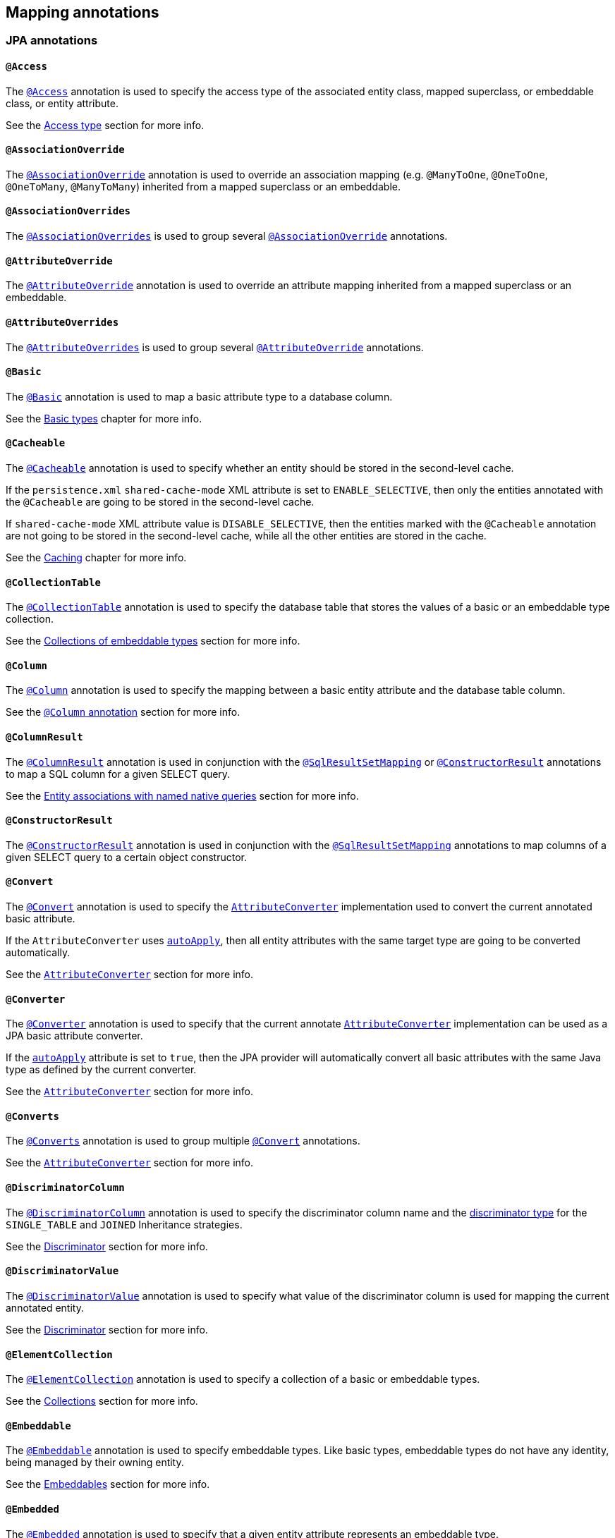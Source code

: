 [[annotations]]
== Mapping annotations

[[annotations-jpa]]
=== JPA annotations

[[annotations-jpa-access]]
==== `@Access`

The http://docs.oracle.com/javaee/7/api/javax/persistence/Access.html[`@Access`] annotation is used to specify the access type of the associated entity class, mapped superclass, or embeddable class, or entity attribute.

See the <<chapters/domain/access.adoc#access,Access type>> section for more info.

[[annotations-jpa-associationoverride]]
==== `@AssociationOverride`

The http://docs.oracle.com/javaee/7/api/javax/persistence/AssociationOverride.html[`@AssociationOverride`] annotation is used to override an association mapping (e.g. `@ManyToOne`, `@OneToOne`, `@OneToMany`, `@ManyToMany`) inherited from a mapped superclass or an embeddable.

[[annotations-jpa-associationoverrides]]
==== `@AssociationOverrides`

The http://docs.oracle.com/javaee/7/api/javax/persistence/AssociationOverrides.html[`@AssociationOverrides`] is used to group several <<annotations-jpa-associationoverride>> annotations.

[[annotations-jpa-attributeoverride]]
==== `@AttributeOverride`

The http://docs.oracle.com/javaee/7/api/javax/persistence/AttributeOverride.html[`@AttributeOverride`] annotation is used to override an attribute mapping inherited from a mapped superclass or an embeddable.

[[annotations-jpa-attributeoverrides]]
==== `@AttributeOverrides`

The http://docs.oracle.com/javaee/7/api/javax/persistence/AttributeOverrides.html[`@AttributeOverrides`] is used to group several <<annotations-jpa-attributeoverride>> annotations.

[[annotations-jpa-basic]]
==== `@Basic`

The http://docs.oracle.com/javaee/7/api/javax/persistence/Basic.html[`@Basic`] annotation is used to map a basic attribute type to a database column.

See the <<chapters/domain/basic_types.adoc#basic,Basic types>> chapter for more info.

[[annotations-jpa-cacheable]]
==== `@Cacheable`

The http://docs.oracle.com/javaee/7/api/javax/persistence/Cacheable.html[`@Cacheable`] annotation is used to specify whether an entity should be stored in the second-level cache.

If the `persistence.xml` `shared-cache-mode` XML attribute is set to `ENABLE_SELECTIVE`, then only the entities annotated with the `@Cacheable` are going to be stored in the second-level cache.

If `shared-cache-mode` XML attribute value is `DISABLE_SELECTIVE`, then the entities marked with the `@Cacheable` annotation are not going to be stored in the second-level cache, while all the other entities are stored in the cache.

See the <<chapters/caching/Caching.adoc#caching,Caching>> chapter for more info.

[[annotations-jpa-collectiontable]]
==== `@CollectionTable`

The http://docs.oracle.com/javaee/7/api/javax/persistence/CollectionTable.html[`@CollectionTable`] annotation is used to specify the database table that stores the values of a basic or an embeddable type collection.

See the <<chapters/domain/embeddables.adoc#embeddable-collections,Collections of embeddable types>> section for more info.

[[annotations-jpa-column]]
==== `@Column`

The http://docs.oracle.com/javaee/7/api/javax/persistence/Column.html[`@Column`] annotation is used to specify the mapping between a basic entity attribute and the database table column.

See the <<chapters/domain/basic_types.adoc#basic-column-annotation, `@Column` annotation>> section for more info.

[[annotations-jpa-columnresult]]
==== `@ColumnResult`

The http://docs.oracle.com/javaee/7/api/javax/persistence/ColumnResult.html[`@ColumnResult`] annotation is used in conjunction with the <<annotations-jpa-sqlresultsetmapping>> or <<annotations-jpa-constructorresult>> annotations to map a SQL column for a given SELECT query.

See the <<chapters/query/native/Native.adoc#sql-composite-key-entity-associations_named-query-example, Entity associations with named native queries>> section for more info.

[[annotations-jpa-constructorresult]]
==== `@ConstructorResult`

The http://docs.oracle.com/javaee/7/api/javax/persistence/ConstructorResult.html[`@ConstructorResult`] annotation is used in conjunction with the <<annotations-jpa-sqlresultsetmapping>> annotations to map columns of a given SELECT query to a certain object constructor.

[[annotations-jpa-convert]]
==== `@Convert`

The http://docs.oracle.com/javaee/7/api/javax/persistence/Convert.html[`@Convert`] annotation is used to specify the http://docs.oracle.com/javaee/7/api/javax/persistence/AttributeConverter.html[`AttributeConverter`] implementation used to convert the current annotated basic attribute.

If the `AttributeConverter` uses http://docs.oracle.com/javaee/7/api/javax/persistence/Converter.html#autoApply--[`autoApply`], then all entity attributes with the same target type are going to be converted automatically.

See the <<chapters/domain/basic_types.adoc#basic-enums-attribute-converter, `AttributeConverter`>> section for more info.

[[annotations-jpa-converter]]
==== `@Converter`

The http://docs.oracle.com/javaee/7/api/javax/persistence/Converter.html[`@Converter`] annotation is used to specify that the current annotate http://docs.oracle.com/javaee/7/api/javax/persistence/AttributeConverter.html[`AttributeConverter`] implementation can be used as a JPA basic attribute converter.

If the http://docs.oracle.com/javaee/7/api/javax/persistence/Converter.html#autoApply--[`autoApply`] attribute is set to `true`, then the JPA provider will automatically convert all basic attributes with the same Java type as defined by the current converter.

See the <<chapters/domain/basic_types.adoc#basic-enums-attribute-converter, `AttributeConverter`>> section for more info.

[[annotations-jpa-converts]]
==== `@Converts`

The http://docs.oracle.com/javaee/7/api/javax/persistence/Converts.html[`@Converts`] annotation is used to group multiple <<annotations-jpa-convert>> annotations.

See the <<chapters/domain/basic_types.adoc#basic-enums-attribute-converter, `AttributeConverter`>> section for more info.

[[annotations-jpa-discriminatorcolumn]]
==== `@DiscriminatorColumn`

The http://docs.oracle.com/javaee/7/api/javax/persistence/DiscriminatorColumn.html[`@DiscriminatorColumn`] annotation is used to specify the discriminator column name and the http://docs.oracle.com/javaee/7/api/javax/persistence/DiscriminatorColumn.html#discriminatorType--[discriminator type] for the `SINGLE_TABLE` and `JOINED` Inheritance strategies.

See the <<chapters/domain/inheritance.adoc#entity-inheritance-discriminator, Discriminator>> section for more info.

[[annotations-jpa-discriminatorvalue]]
==== `@DiscriminatorValue`

The http://docs.oracle.com/javaee/7/api/javax/persistence/DiscriminatorValue.html[`@DiscriminatorValue`] annotation is used to specify what value of the discriminator column is used for mapping the current annotated entity.

See the <<chapters/domain/inheritance.adoc#entity-inheritance-discriminator, Discriminator>> section for more info.

[[annotations-jpa-elementcollection]]
==== `@ElementCollection`

The http://docs.oracle.com/javaee/7/api/javax/persistence/ElementCollection.html[`@ElementCollection`] annotation is used to specify a collection of a basic or embeddable types.

See the <<chapters/domain/collections.adoc#collections, Collections>> section for more info.

[[annotations-jpa-embeddable]]
==== `@Embeddable`

The http://docs.oracle.com/javaee/7/api/javax/persistence/Embeddable.html[`@Embeddable`] annotation is used to specify embeddable types. Like basic types, embeddable types do not have any identity, being managed by their owning entity.

See the <<chapters/domain/embeddables.adoc#embeddables, Embeddables>> section for more info.

[[annotations-jpa-embedded]]
==== `@Embedded`

The http://docs.oracle.com/javaee/7/api/javax/persistence/Embedded.html[`@Embedded`] annotation is used to specify that a given entity attribute represents an embeddable type.

See the <<chapters/domain/embeddables.adoc#embeddables, Embeddables>> section for more info.

[[annotations-jpa-embeddedid]]
==== `@EmbeddedId`

The http://docs.oracle.com/javaee/7/api/javax/persistence/EmbeddedId.html[`@EmbeddedId`] annotation is used to specify the entity identifier is an embeddable type.

See the <<chapters/domain/identifiers.adoc#identifiers-composite-aggregated, Composite identifiers with `@EmbeddedId`>> section for more info.

[[annotations-jpa-entity]]
==== `@Entity`

The http://docs.oracle.com/javaee/7/api/javax/persistence/Entity.html[`@Entity`] annotation is used to specify that the currently annotate class represents an entity type.
Unlike basic and embeddable types, entity types have an identity and their state is managed by the underlying Persistence Context.

See the <<chapters/domain/entity.adoc#entity, Entity>> section for more info.

[[annotations-jpa-entitylisteners]]
==== `@EntityListeners`

The http://docs.oracle.com/javaee/7/api/javax/persistence/EntityListeners.html[`@EntityListeners`] annotation is used to specify an array of callback listener classes that are used by the current annotated entity.

See the <<chapters/events/Events.adoc#events-jpa-callbacks-example, JPA callbacks>> section for more info.

[[annotations-jpa-entityresult]]
==== `@EntityResult`

The http://docs.oracle.com/javaee/7/api/javax/persistence/EntityResult.html[`@EntityResult`] annotation is used with the <<annotations-jpa-sqlresultsetmapping>> annotation to map the selected columns to an entity.

See the <<chapters/query/native/Native.adoc#sql-composite-key-entity-associations_named-query-example, Entity associations with named native queries>> section for more info.

[[annotations-jpa-enumerated]]
==== `@Enumerated`

The http://docs.oracle.com/javaee/7/api/javax/persistence/Enumerated.html[`@Enumerated`] annotation is used to specify that an entity attribute represents an enumerated type.

See the <<chapters/domain/basic_types.adoc#basic-enums-Enumerated, `@Enumerated` basic type>> section for more info.

[[annotations-jpa-excludedefaultlisteners]]
==== `@ExcludeDefaultListeners`

The http://docs.oracle.com/javaee/7/api/javax/persistence/ExcludeDefaultListeners.html[`@ExcludeDefaultListeners`] annotation is used to specify that the current annotated entity skips the invocation of any default listener.

[[annotations-jpa-excludesuperclasslisteners]]
==== `@ExcludeSuperclassListeners`

The http://docs.oracle.com/javaee/7/api/javax/persistence/ExcludeSuperclassListeners.html[`@ExcludeSuperclassListeners`]  annotation is used to specify that the current annotated entity skips the invocation of listeners declared by its superclass.

[[annotations-jpa-fieldresult]]
==== `@FieldResult`

The http://docs.oracle.com/javaee/7/api/javax/persistence/FieldResult.html[`@FieldResult`] annotation is used with the <<annotations-jpa-entityresult>> annotation to map the selected columns to the fields of some specific entity.

See the <<chapters/query/native/Native.adoc#sql-composite-key-entity-associations_named-query-example, Entity associations with named native queries>> section for more info.

[[annotations-jpa-foreignkey]]
==== `@ForeignKey`

The http://docs.oracle.com/javaee/7/api/javax/persistence/ForeignKey.html[`@ForeignKey`] annotation is used to specify the associated foreign key of a <<annotations-jpa-joincolumn>> mapping.
The `@ForeignKey` annotation is only used if the automated schema generation tool is enabled, in which case, it allows you to customize the underlying foreign key definition.

See the <<chapters/domain/associations.adoc#associations-many-to-one-example,`@ManyToOne` with `@ForeignKey`>> section for more info.

[[annotations-jpa-generatedvalue]]
==== `@GeneratedValue`

The http://docs.oracle.com/javaee/7/api/javax/persistence/GeneratedValue.html[`@GeneratedValue`] annotation specifies that the entity identifier value is automatically generated using an identity column, a database sequence, or a table generator.
Hibernate supports the `@GeneratedValue` mapping even for `UUID` identifiers.

See the <<chapters/domain/identifiers.adoc#identifiers-simple-generated,Automatically-generated identifiers>> section for more info.

[[annotations-jpa-id]]
==== `@Id`

The http://docs.oracle.com/javaee/7/api/javax/persistence/Id.html[`@Id`] annotation specifies the entity identifier.
An entity must always have an identifier attribute which is used when loading the entity in a given Persistence Context.

See the <<chapters/domain/identifiers.adoc#identifiers,Identifiers>> section for more info.

[[annotations-jpa-idclass]]
==== `@IdClass`

The http://docs.oracle.com/javaee/7/api/javax/persistence/IdClass.html[`@IdClass`] annotation is used if the current entity defined a composite identifier.
A separate class encapsulates all the identifier attributes, which are mirrored by the current entity mapping.

See the <<chapters/domain/identifiers.adoc#identifiers-composite-nonaggregated,Composite identifiers with `@IdClass`>> section for more info.

[[annotations-jpa-index]]
==== `@Index`

The http://docs.oracle.com/javaee/7/api/javax/persistence/Index.html[`@Index`] annotation is used by the automated schema generation tool to create a database index.

[[annotations-jpa-inheritance]]
==== `@Inheritance`

The http://docs.oracle.com/javaee/7/api/javax/persistence/Inheritance.html[`@Inheritance`] annotation is used to specify the inheritance strategy of a given entity class hierarchy.

See the <<chapters/domain/inheritance.adoc#entity-inheritance,Inheritance>> section for more info.

[[annotations-jpa-joincolumn]]
==== `@JoinColumn`

The http://docs.oracle.com/javaee/7/api/javax/persistence/JoinColumn.html[`@JoinColumn`] annotation is used to specify the FOREIGN KEY column used when joining an entity association or an embeddable collection.

See the <<chapters/domain/associations.adoc#associations-many-to-one-example,`@ManyToOne` with `@JoinColumn`>> section for more info.

[[annotations-jpa-joincolumns]]
==== `@JoinColumns`

The http://docs.oracle.com/javaee/7/api/javax/persistence/JoinColumns.html[`@JoinColumns`] annotation is used to group multiple <<annotations-jpa-joincolumn>> annotations, which are used when mapping entity association or an embeddable collection using a composite identifier

[[annotations-jpa-jointable]]
==== `@JoinTable`

The http://docs.oracle.com/javaee/7/api/javax/persistence/JoinTable.html[`@JoinTable`] annotation is used to specify the link table between two other database tables.

See the <<chapters/domain/collections.adoc#collections-map-unidirectional-example, `@JoinTable` mapping>> section for more info.

[[annotations-jpa-lob]]
==== `@Lob`

The http://docs.oracle.com/javaee/7/api/javax/persistence/Lob.html[`@Lob`] annotation is used to specify that the current annotated entity attribute represents a large object type.

See the <<chapters/domain/basic_types.adoc#basic-blob-example, `BLOB` mapping>> section for more info.

[[annotations-jpa-manytomany]]
==== `@ManyToMany`

The http://docs.oracle.com/javaee/7/api/javax/persistence/ManyToMany.html[`@ManyToMany`] annotation is used to specify a many-to-many database relationship.

See the <<chapters/domain/associations.adoc#associations-many-to-many, `@ManyToMany` mapping>> section for more info.

[[annotations-jpa-manytoone]]
==== `@ManyToOne`

The http://docs.oracle.com/javaee/7/api/javax/persistence/ManyToOne.html[`@ManyToOne`] annotation is used to specify a many-to-one database relationship.

See the <<chapters/domain/associations.adoc#associations-many-to-one, `@ManyToOne` mapping>> section for more info.

[[annotations-jpa-mapkey]]
==== `@MapKey`

The http://docs.oracle.com/javaee/7/api/javax/persistence/MapKey.html[`@MapKey`] annotation is used to specify the key of a `java.util.Map` association for which the key type is either the primary key or an attribute of the entity which represents the value of the map.

See the <<chapters/domain/collections.adoc#collections-map-unidirectional-example, `@MapKey` mapping>> section for more info.

[[annotations-jpa-mapkeyclass]]
==== `@MapKeyClass`

The http://docs.oracle.com/javaee/7/api/javax/persistence/MapKeyClass.html[`@MapKeyClass`] annotation is used to specify the type of the map key of a `java.util.Map` associations.

[[annotations-jpa-mapkeycolumn]]
==== `@MapKeyColumn`

The http://docs.oracle.com/javaee/7/api/javax/persistence/MapKeyColumn.html[`@MapKeyColumn`] annotation is used to specify the database column which stores the key of a `java.util.Map` association for which the map key is a basic type.

[[annotations-jpa-mapkeyenumerated]]
==== `@MapKeyEnumerated`

The http://docs.oracle.com/javaee/7/api/javax/persistence/MapKeyEnumerated.html[`@MapKeyEnumerated`] annotation is used to specify that the key of `java.util.Map` association is a Java Enum.

See the <<chapters/domain/collections.adoc#collections-map-bidirectional-example, `@MapKeyEnumerated` mapping>> section for more info.

[[annotations-jpa-mapkeyjoincolumn]]
==== `@MapKeyJoinColumn`

The http://docs.oracle.com/javaee/7/api/javax/persistence/MapKeyJoinColumn.html[`@MapKeyJoinColumn`] annotation is used to specify that the key of `java.util.Map` association is an entity association.
The map key column is a FOREIGN KEY in a link table that also joins the `Map` owner's table with the table where the `Map` value resides.

See the <<chapters/domain/collections.adoc#collections-map-value-type-entity-key-example, `@MapKeyJoinColumn` mapping>> section for more info.

[[annotations-jpa-mapkeyjoincolumns]]
==== `@MapKeyJoinColumns`

The http://docs.oracle.com/javaee/7/api/javax/persistence/MapKeyJoinColumns.html[`@MapKeyJoinColumns`] annotation is used to group several <<annotations-jpa-mapkeyjoincolumn>> mappings when the `java.util.Map` association key uses a composite identifier.

[[annotations-jpa-mapkeytemporal]]
==== `@MapKeyTemporal`

The http://docs.oracle.com/javaee/7/api/javax/persistence/MapKeyTemporal.html[`@MapKeyTemporal`] annotation is used to specify that the key of `java.util.Map` association is a http://docs.oracle.com/javaee/7/api/javax/persistence/TemporalType.html[`@TemporalType`] (e.g. `DATE`, `TIME`, `TIMESTAMP`).

See the <<chapters/domain/collections.adoc#collections-map-unidirectional-example, `@MapKeyTemporal` mapping>> section for more info.

[[annotations-jpa-mappedsuperclass]]
==== `@MappedSuperclass`

The http://docs.oracle.com/javaee/7/api/javax/persistence/MappedSuperclass.html[`@MappedSuperclass`] annotation is used to specify that the current annotated type attributes are inherited by any subclass entity.

See the <<chapters/domain/inheritance.adoc#entity-inheritance-mapped-superclass, `@MappedSuperclass`>> section for more info.

[[annotations-jpa-mapsid]]
==== `@MapsId`

The http://docs.oracle.com/javaee/7/api/javax/persistence/MapsId.html[`@MapsId`] annotation is used to specify that the entity identifier is mapped by the current annotated `@ManyToOne` or `@OneToOne` association.

See the <<chapters/domain/identifiers.adoc#identifiers-derived-mapsid, `@MapsId` mapping>> section for more info.

[[annotations-jpa-namedattributenode]]
==== `@NamedAttributeNode`

The http://docs.oracle.com/javaee/7/api/javax/persistence/NamedAttributeNode.html[`@NamedAttributeNode`] annotation is used to specify each individual attribute node that needs to be fetched by an Entity Graph.

See the <<chapters/fetching/Fetching.adoc#fetching-strategies-dynamic-fetching-entity-graph-example, Fetch graph>> section for more info.

[[annotations-jpa-namedentitygraph]]
==== `@NamedEntityGraph`

The http://docs.oracle.com/javaee/7/api/javax/persistence/NamedEntityGraph.html[`@NamedEntityGraph`] annotation is used to specify an Entity Graph that can be used by an entity query to override the default fetch plan.

See the <<chapters/fetching/Fetching.adoc#fetching-strategies-dynamic-fetching-entity-graph-example, Fetch graph>> section for more info.

[[annotations-jpa-namedentitygraphs]]
==== `@NamedEntityGraphs`

The http://docs.oracle.com/javaee/7/api/javax/persistence/NamedEntityGraphs.html[`@NamedEntityGraphs`] annotation is used to group multiple <<annotations-jpa-namedentitygraph>> annotations.

[[annotations-jpa-namednativequeries]]
==== `@NamedNativeQueries`

The http://docs.oracle.com/javaee/7/api/javax/persistence/NamedNativeQueries.html[`@NamedNativeQueries`] annotation is used to group multiple <<annotations-jpa-namednativequery>> annotations.

See the <<chapters/query/native/Native.adoc#sql-custom-crud-example, Custom CRUD mapping>> section for more info.

[[annotations-jpa-namednativequery]]
==== `@NamedNativeQuery`

The http://docs.oracle.com/javaee/7/api/javax/persistence/NamedNativeQuery.html[`@NamedNativeQuery`] annotation is used to specify a native SQL query that can be retrieved later by its name.

See the <<chapters/query/native/Native.adoc#sql-custom-crud-example, Custom CRUD mapping>> section for more info.

[[annotations-jpa-namedqueries]]
==== `@NamedQueries`

The http://docs.oracle.com/javaee/7/api/javax/persistence/NamedQueries.html[`@NamedQueries`] annotation is used to group multiple <<annotations-jpa-namedquery>> annotations.

[[annotations-jpa-namedquery]]
==== `@NamedQuery`

The http://docs.oracle.com/javaee/7/api/javax/persistence/NamedQuery.html[`@NamedQuery`] annotation is used to specify a JPQL query that can be retrieved later by its name.

[[annotations-jpa-namedstoredprocedurequeries]]
==== `@NamedStoredProcedureQueries`

The http://docs.oracle.com/javaee/7/api/javax/persistence/NamedStoredProcedureQueries.html[`@NamedStoredProcedureQueries`] annotation is used to group multiple <<annotations-jpa-namedstoredprocedurequery>> annotations.

[[annotations-jpa-namedstoredprocedurequery]]
==== `@NamedStoredProcedureQuery`

The http://docs.oracle.com/javaee/7/api/javax/persistence/NamedStoredProcedureQuery.html[`@NamedStoredProcedureQuery`] annotation is used to specify a stored procedure query that can be retrieved later by its name.

[[annotations-jpa-namedsubgraph]]
==== `@NamedSubgraph`

The http://docs.oracle.com/javaee/7/api/javax/persistence/NamedSubgraph.html[`@NamedSubgraph`] annotation used to specify a subgraph in an Entity Graph.

[[annotations-jpa-onetomany]]
==== `@OneToMany`

The http://docs.oracle.com/javaee/7/api/javax/persistence/OneToMany.html[`@OneToMany`] annotation is used to specify a one-to-many database relationship.

See the <<chapters/domain/associations.adoc#associations-one-to-many, `@OneToMany` mapping>> section for more info.

[[annotations-jpa-onetoone]]
==== `@OneToOne`

The http://docs.oracle.com/javaee/7/api/javax/persistence/OneToOne.html[`@OneToOne`] annotation is used to specify a one-to-one database relationship.

See the <<chapters/domain/associations.adoc#associations-one-to-one, `@OneToOne` mapping>> section for more info.

[[annotations-jpa-orderby]]
==== `@OrderBy`

The http://docs.oracle.com/javaee/7/api/javax/persistence/OrderBy.html[`@OrderBy`] annotation is used to specify the entity attributes used for sorting when fetching the current annotated collection.

See the <<chapters/domain/collections.adoc#collections-unidirectional-ordered-list, `@OrderBy` mapping>> section for more info.

[[annotations-jpa-ordercolumn]]
==== `@OrderColumn`

The http://docs.oracle.com/javaee/7/api/javax/persistence/OrderColumn.html[`@OrderColumn`] annotation is used to specify that the current annotation collection order should be materialized in the database.

See the <<chapters/domain/collections.adoc#collections-unidirectional-ordered-list-order-column-example, `@OrderColumn` mapping>> section for more info.

[[annotations-jpa-persistencecontext]]
==== `@PersistenceContext`

The http://docs.oracle.com/javaee/7/api/javax/persistence/PersistenceContext.html[`@PersistenceContext`] annotation is used to specify the `EntityManager` that needs to be injected as a dependency.

[[annotations-jpa-persistencecontexts]]
==== `@PersistenceContexts`

The http://docs.oracle.com/javaee/7/api/javax/persistence/PersistenceContexts.html[`@PersistenceContexts`] annotation is used to group multiple <<annotations-jpa-persistencecontext>> annotations.

[[annotations-jpa-persistenceproperty]]
==== `@PersistenceProperty`

The http://docs.oracle.com/javaee/7/api/javax/persistence/PersistenceProperty.html[`@PersistenceProperty`] annotation is used by the <<annotations-jpa-persistencecontext>> annotation to declare JPA provider properties that are passed to the underlying container when the `EntityManager` instance is created.

[[annotations-jpa-persistenceunit]]
==== `@PersistenceUnit`

The http://docs.oracle.com/javaee/7/api/javax/persistence/PersistenceUnit.html[`@PersistenceUnit`] annotation is used to specify the `EntityManagerFactory` that needs to be injected as a dependency.

[[annotations-jpa-persistenceunits]]
==== `@PersistenceUnits`

The http://docs.oracle.com/javaee/7/api/javax/persistence/PersistenceUnits.html[`@PersistenceUnits`] annotation is used to group multiple <<annotations-jpa-persistenceunit>> annotations.

[[annotations-jpa-postload]]
==== `@PostLoad`

The http://docs.oracle.com/javaee/7/api/javax/persistence/PostLoad.html[`@PostLoad`] annotation is used to specify a callback method that fires after an entity is loaded.

See the <<chapters/events/Events.adoc#events-jpa-callbacks-example, JPA callbacks>> section for more info.

[[annotations-jpa-postpersist]]
==== `@PostPersist`

The http://docs.oracle.com/javaee/7/api/javax/persistence/PostPersist.html[`@PostPersist`] annotation is used to specify a callback method that fires after an entity is persisted.

See the <<chapters/events/Events.adoc#events-jpa-callbacks-example, JPA callbacks>> section for more info.

[[annotations-jpa-postremove]]
==== `@PostRemove`

The http://docs.oracle.com/javaee/7/api/javax/persistence/PostRemove.html[`@PostRemove`] annotation is used to specify a callback method that fires after an entity is removed.

See the <<chapters/events/Events.adoc#events-jpa-callbacks-example, JPA callbacks>> section for more info.

[[annotations-jpa-postupdate]]
==== `@PostUpdate`

The http://docs.oracle.com/javaee/7/api/javax/persistence/PostUpdate.html[`@PostUpdate`] annotation is used to specify a callback method that fires after an entity is updated.

See the <<chapters/events/Events.adoc#events-jpa-callbacks-example, JPA callbacks>> section for more info.

[[annotations-jpa-prepersist]]
==== `@PrePersist`

The http://docs.oracle.com/javaee/7/api/javax/persistence/PrePersist.html[`@PrePersist`] annotation is used to specify a callback method that fires before an entity is persisted.

See the <<chapters/events/Events.adoc#events-jpa-callbacks-example, JPA callbacks>> section for more info.

[[annotations-jpa-preremove]]
==== `@PreRemove`

The http://docs.oracle.com/javaee/7/api/javax/persistence/PreRemove.html[`@PreRemove`] annotation is used to specify a callback method that fires before an entity is removed.

See the <<chapters/events/Events.adoc#events-jpa-callbacks-example, JPA callbacks>> section for more info.

[[annotations-jpa-preupdate]]
==== `@PreUpdate`

The http://docs.oracle.com/javaee/7/api/javax/persistence/PreUpdate.html[`@PreUpdate`] annotation is used to specify a callback method that fires before an entity is updated.

See the <<chapters/events/Events.adoc#events-jpa-callbacks-example, JPA callbacks>> section for more info.

[[annotations-jpa-primarykeyjoincolumn]]
==== `@PrimaryKeyJoinColumn`

The http://docs.oracle.com/javaee/7/api/javax/persistence/PrimaryKeyJoinColumn.html[`@PrimaryKeyJoinColumn`] annotation is used to specify that the primary key column of the current annotated entity is also a foreign key to some other entity
(e.g. a base class table in a `JOINED` inheritance strategy, the primary table in a secondary table mapping, or the parent table in a `@OneToOne` relationship).

See the <<chapters/domain/identifiers.adoc#identifiers-derived-primarykeyjoincolumn, `@PrimaryKeyJoinColumn` mapping>> section for more info.

[[annotations-jpa-primarykeyjoincolumns]]
==== `@PrimaryKeyJoinColumns`

The http://docs.oracle.com/javaee/7/api/javax/persistence/PrimaryKeyJoinColumns.html[`@PrimaryKeyJoinColumns`] annotation is used to group multiple <<annotations-jpa-primarykeyjoincolumn>> annotations.

[[annotations-jpa-queryhint]]
==== `@QueryHint`

The http://docs.oracle.com/javaee/7/api/javax/persistence/QueryHint.html[`@QueryHint`] annotation is used to specify a JPA provider hint used by a `@NamedQuery` or a `@NamedNativeQuery` annotation.

[[annotations-jpa-secondarytable]]
==== `@SecondaryTable`

The http://docs.oracle.com/javaee/7/api/javax/persistence/SecondaryTable.html[`@SecondaryTable`] annotation is used to specify a secondary table for the current annotated entity.

See the <<chapters/query/native/Native.adoc#sql-custom-crud-secondary-table-example, `@SecondaryTable` mapping>> section for more info.

[[annotations-jpa-secondarytables]]
==== `@SecondaryTables`

The http://docs.oracle.com/javaee/7/api/javax/persistence/SecondaryTables.html[`@SecondaryTables`] annotation is used to group multiple <<annotations-jpa-secondarytable>> annotations.

[[annotations-jpa-sequencegenerator]]
==== `@SequenceGenerator`

The http://docs.oracle.com/javaee/7/api/javax/persistence/SequenceGenerator.html[`@SequenceGenerator`] annotation is used to specify the database sequence used by the identifier generator of the current annotated entity.

[[annotations-jpa-sqlresultsetmapping]]
==== `@SqlResultSetMapping`

The http://docs.oracle.com/javaee/7/api/javax/persistence/SqlResultSetMapping.html[`@SqlResultSetMapping`] annotation is used to specify the `ResultSet` mapping of a native SQL query or stored procedure.

See the <<chapters/query/native/Native.adoc#sql-composite-key-entity-associations_named-query-example, `SqlResultSetMapping` mapping>> section for more info.

[[annotations-jpa-sqlresultsetmappings]]
==== `@SqlResultSetMappings`

The http://docs.oracle.com/javaee/7/api/javax/persistence/SqlResultSetMappings.html[`@SqlResultSetMappings`] annotation is group multiple <<annotations-jpa-sqlresultsetmapping>> annotations.

[[annotations-jpa-storedprocedureparameter]]
==== `@StoredProcedureParameter`

The http://docs.oracle.com/javaee/7/api/javax/persistence/StoredProcedureParameter.html[`@StoredProcedureParameter`] annotation is used to specify a parameter of a <<annotations-jpa-namedstoredprocedurequery>>.

[[annotations-jpa-table]]
==== `@Table`

The http://docs.oracle.com/javaee/7/api/javax/persistence/Table.html[`@Table`] annotation is used to specify the primary table of the current annotated entity.

See the <<chapters/query/native/Native.adoc#sql-custom-crud-secondary-table-example, `@Table` mapping>> section for more info.

[[annotations-jpa-tablegenerator]]
==== `@TableGenerator`

The http://docs.oracle.com/javaee/7/api/javax/persistence/TableGenerator.html[`@TableGenerator`] annotation is used to specify the database table used by the identity generator of the current annotated entity.

[[annotations-jpa-temporal]]
==== `@Temporal`

The http://docs.oracle.com/javaee/7/api/javax/persistence/Temporal.html[`@Temporal`] annotation is used to specify the `TemporalType` of the current annotated `java.util.Date` or `java.util.Calendar` entity attribute.

See the <<chapters/domain/basic_types.adoc#basic-datetime,Basic temporal types>> chapter for more info.

[[annotations-jpa-transient]]
==== `@Transient`

The http://docs.oracle.com/javaee/7/api/javax/persistence/Transient.html[`@Transient`] annotation is used to specify that a given entity attribute should not be persisted.

See the <<chapters/events/Events.adoc#events-jpa-callbacks-example, `@Transient` mapping>> section for more info.

[[annotations-jpa-uniqueconstraint]]
==== `@UniqueConstraint`

The http://docs.oracle.com/javaee/7/api/javax/persistence/UniqueConstraint.html[`@UniqueConstraint`] annotation is used to specify a unique constraint to be included by the automated schema generator for the primary or secondary table associated with the current annotated entity.

[[annotations-jpa-version]]
==== `@Version`

The http://docs.oracle.com/javaee/7/api/javax/persistence/Version.html[`@Version`] annotation is used to specify the version attribute used for optimistic locking.

See the <<chapters/locking/Locking.adoc#locking-optimistic, Optimistic locking mapping>> section for more info.

[[annotations-hibernate]]
=== Hibernate annotations

[[annotations-hibernate-accesstype]]
==== [line-through]#`@AccessType`#

The https://docs.jboss.org/hibernate/orm/{majorMinorVersion}/javadocs/org/hibernate/annotations/AccessType.html[[line-through]#`@AccessType`#] annotation is deprecated.
You should use either the JPA <<annotations-jpa-access>> or the Hibernate native <<annotations-hibernate-attributeaccessor>> annotation.

[[annotations-hibernate-any]]
==== `@Any`

The https://docs.jboss.org/hibernate/orm/{majorMinorVersion}/javadocs/org/hibernate/annotations/Any.html[`@Any`] annotation is used to define the *any-to-one* association
which can point to one one of several entity types.

See the <<chapters/domain/basic_types.adoc#mapping-column-any,`@Any` mapping>> section for more info.

[[annotations-hibernate-anymetadef]]
==== `@AnyMetaDef`

The https://docs.jboss.org/hibernate/orm/{majorMinorVersion}/javadocs/org/hibernate/annotations/AnyMetaDef.html[`@AnyMetaDef`] annotation is used to provide metadata about an `@Any` or `@ManyToAny` mapping.

See the <<chapters/domain/basic_types.adoc#mapping-column-any,`@Any` mapping>> section for more info.

[[annotations-hibernate-anymetadefs]]
==== `@AnyMetaDefs`

The https://docs.jboss.org/hibernate/orm/{majorMinorVersion}/javadocs/org/hibernate/annotations/AnyMetaDefs.html[`@AnyMetaDefs`] annotation is used to group multiple <<annotations-hibernate-anymetadef>> annotations.

[[annotations-hibernate-attributeaccessor]]
==== `@AttributeAccessor`

The https://docs.jboss.org/hibernate/orm/{majorMinorVersion}/javadocs/org/hibernate/annotations/AttributeAccessor.html[`@AttributeAccessor`] annotation is used to specify a custom https://docs.jboss.org/hibernate/orm/{majorMinorVersion}/javadocs/org/hibernate/property/access/spi/PropertyAccessStrategy.html[`PropertyAccessStrategy`].

Should only be used to name a custom `PropertyAccessStrategy`.
For property/field access type, the JPA <<annotations-jpa-access>> annotation should be preferred.

However, if this annotation is used with either value="property" or value="field", it will act just as the corresponding usage of the JPA <<annotations-jpa-access>> annotation.

[[annotations-hibernate-batchsize]]
==== `@BatchSize`

The https://docs.jboss.org/hibernate/orm/{majorMinorVersion}/javadocs/org/hibernate/annotations/BatchSize.html[`@BatchSize`] annotation is used to specify the size for batch loading the entries of a lazy collection.

See the <<chapters/fetching/Fetching.adoc#fetching-batch, Batch fetching>> section for more info.

[[annotations-hibernate-cache]]
==== `@Cache`

The https://docs.jboss.org/hibernate/orm/{majorMinorVersion}/javadocs/org/hibernate/annotations/Cache.html[`@Cache`] annotation is used to specify the https://docs.jboss.org/hibernate/orm/{majorMinorVersion}/javadocs/org/hibernate/annotations/CacheConcurrencyStrategy.html[`CacheConcurrencyStrategy`] of a root entity or a collection.

See the <<chapters/caching/Caching.adoc#caching,Caching>> chapter for more info.

[[annotations-hibernate-cascade]]
==== `@Cascade`

The https://docs.jboss.org/hibernate/orm/{majorMinorVersion}/javadocs/org/hibernate/annotations/Cascade.html[`@Cascade`] annotation is used to apply the Hibernate specific http://docs.jboss.org/hibernate/orm/{majorMinorVersion}/javadocs/org/hibernate/annotations/CascadeType.html[`CascadeType`] strategies (e.g. `CascadeType.LOCK`, `CascadeType.SAVE_UPDATE`, `CascadeType.REPLICATE`) on a given association.

For JPA cascading, prefer using the http://docs.oracle.com/javaee/7/api/javax/persistence/CascadeType.html[`javax.persistence.CascadeType`] instead.

When combining both JPA and Hibernate `CascadeType` strategies, Hibernate will merge both sets of cascades.

See the <<chapters/pc/PersistenceContext.adoc#pc-cascade,Cascading>> chapter for more info.

[[annotations-hibernate-check]]
==== `@Check`

The https://docs.jboss.org/hibernate/orm/{majorMinorVersion}/javadocs/org/hibernate/annotations/Check.html[`@Check`] annotation is used to specify an arbitrary SQL CHECK constraint which can be defined at the class level.

See the <<chapters/schema/Schema.adoc#schema-generation-database-checks,Database-level checks>> chapter for more info.

[[annotations-hibernate-collectionid]]
==== `@CollectionId`

The https://docs.jboss.org/hibernate/orm/{majorMinorVersion}/javadocs/org/hibernate/annotations/CollectionId.html[`@CollectionId`] annotation is used to specify an identifier column for an idbag collection.

You might want to use the JPA <<annotations-jpa-ordercolumn>> instead.

[[annotations-hibernate-collectiontype]]
==== `@CollectionType`

The https://docs.jboss.org/hibernate/orm/{majorMinorVersion}/javadocs/org/hibernate/annotations/CollectionType.html[`@CollectionType`] annotation is used to specify a custom collection type.

The collection can also name a <<annotations-hibernate-type>>, which defines the Hibernate Type of the collection elements.

See the <<chapters/domain/collections.adoc#collections-custom,Custom collection types>> chapter for more info.

[[annotations-hibernate-columndefault]]
==== `@ColumnDefault`

The https://docs.jboss.org/hibernate/orm/{majorMinorVersion}/javadocs/org/hibernate/annotations/ColumnDefault.html[`@ColumnDefault`] annotation is used to specify the `DEFAULT` DDL value to apply when using the automated schema generator.

The same behavior can be achieved using the `definition` attribute of the JPA <<annotations-jpa-column>> annotation.

See the <<chapters/schema/Schema.adoc#schema-generation-column-default-value,Default value for database column>> chapter for more info.

[[annotations-hibernate-columns]]
==== `@Columns`

The https://docs.jboss.org/hibernate/orm/{majorMinorVersion}/javadocs/org/hibernate/annotations/Columns.html[`@Columns`] annotation is used to group multiple JPA <<annotations-jpa-column>> annotations.

See the <<chapters/domain/basic_types.adoc#mapping-column-read-and-write-composite-type-example,`@Columns` mapping>> section for more info.

[[annotations-hibernate-columntransformer]]
==== `@ColumnTransformer`

The https://docs.jboss.org/hibernate/orm/{majorMinorVersion}/javadocs/org/hibernate/annotations/ColumnTransformer.html[`@ColumnTransformer`] annotation is used to customize how a given column value is read from or write into the database.

See the <<chapters/domain/basic_types.adoc#mapping-column-read-and-write-example,`@ColumnTransformer` mapping>> section for more info.

[[annotations-hibernate-columntransformers]]
==== `@ColumnTransformers`

The https://docs.jboss.org/hibernate/orm/{majorMinorVersion}/javadocs/org/hibernate/annotations/ColumnTransformers.html[`@ColumnTransformers`] annotation iis used to group multiple <<annotations-hibernate-columntransformer>> annotations.

[[annotations-hibernate-creationtimestamp]]
==== `@CreationTimestamp`

The https://docs.jboss.org/hibernate/orm/{majorMinorVersion}/javadocs/org/hibernate/annotations/CreationTimestamp.html[`@CreationTimestamp`] annotation is used to specify that the current annotated temporal type must be initialized with the current JVM timestamp value.

See the <<chapters/domain/basic_types.adoc#mapping-generated-CreationTimestamp,`@CreationTimestamp` mapping>> section for more info.

[[annotations-hibernate-discriminatorformula]]
==== `@DiscriminatorFormula`

The https://docs.jboss.org/hibernate/orm/{majorMinorVersion}/javadocs/org/hibernate/annotations/DiscriminatorFormula.html[`@DiscriminatorFormula`] annotation is used to specify a Hibernate <<annotations-hibernate-formula>> to resolve the inheritance discriminator value.

See the <<chapters/domain/inheritance.adoc#entity-inheritance-single-table-discriminator-formula-example, `@DiscriminatorFormula`>> section for more info.

[[annotations-hibernate-discriminatoroptions]]
==== `@DiscriminatorOptions`

The https://docs.jboss.org/hibernate/orm/{majorMinorVersion}/javadocs/org/hibernate/annotations/DiscriminatorOptions.html[`@DiscriminatorOptions`] annotation is used to provide the `force` and `insert` Discriminator properties.

See the <<chapters/domain/inheritance.adoc#entity-inheritance-discriminator, Discriminator>> section for more info.

[[annotations-hibernate-dynamicinsert]]
==== `@DynamicInsert`

The https://docs.jboss.org/hibernate/orm/{majorMinorVersion}/javadocs/org/hibernate/annotations/DynamicInsert.html[`@DynamicInsert`] annotation is used to specify that the `INSERT` SQL statement should be generated whenever an entity is to be persisted.

By default, Hibernate uses a cached `INSERT` statement that sets all table columns.
When the entity is annotated with the `@DynamicInsert` annotation, the `PreparedStatement` is going to include only the non-null columns.

See the <<chapters/domain/basic_types.adoc#mapping-generated-CreationTimestamp,`@CreationTimestamp` mapping>> section for more info on how `@DynamicInsert` works.

[[annotations-hibernate-dynamicupdate]]
==== `@DynamicUpdate`

The https://docs.jboss.org/hibernate/orm/{majorMinorVersion}/javadocs/org/hibernate/annotations/DynamicUpdate.html[`@DynamicUpdate`] annotation is used to specify that the `UPDATE` SQL statement should be generated whenever an entity is modified.

By default, Hibernate uses a cached `UPDATE` statement that sets all table columns.
When the entity is annotated with the `@DynamicUpdate` annotation, the `PreparedStatement` is going to include only the columns whose values have been changed.

See the <<chapters/pc/PersistenceContext.adoc#pc-managed-state-dynamic-update,`@DynamicUpdate`>> section for more info.

[NOTE]
====
For reattachment of detached entities, the dynamic update is not possible without having the <<annotations-hibernate-selectbeforeupdate>> annotation as well.
====

[[annotations-hibernate-entity]]
==== [line-through]#`@Entity`#

The https://docs.jboss.org/hibernate/orm/{majorMinorVersion}/javadocs/org/hibernate/annotations/Entity.html[[line-through]#`@Entity`#] annotation is deprecated. Use the JPA <<annotations-jpa-entity>> annotation instead.

[[annotations-hibernate-fetch]]
==== `@Fetch`

The https://docs.jboss.org/hibernate/orm/{majorMinorVersion}/javadocs/org/hibernate/annotations/Fetch.html[`@Fetch`] annotation is used to specify the Hibernate specific https://docs.jboss.org/hibernate/orm/{majorMinorVersion}/javadocs/org/hibernate/annotations/FetchMode.html[`FetchMode`] (e.g. `JOIN`, `SELECT`, `SUBSELECT`) used for the current annotated association:

See the <<chapters/fetching/Fetching.adoc#fetching-fetch-annotation, `@Fetch` mapping>> section for more info.

[[annotations-hibernate-fetchprofile]]
==== `@FetchProfile`

The https://docs.jboss.org/hibernate/orm/{majorMinorVersion}/javadocs/org/hibernate/annotations/FetchProfile.html[`@FetchProfile`] annotation is used to specify a custom fetching profile, similar to a JPA Entity Graph.

See the <<chapters/fetching/Fetching.adoc#fetching-strategies-dynamic-fetching-profile-example, Fetch mapping>> section for more info.

[[annotations-hibernate-fetchprofile-fetchoverride]]
==== `@FetchProfile.FetchOverride`

The https://docs.jboss.org/hibernate/orm/{majorMinorVersion}/javadocs/org/hibernate/annotations/FetchProfile.FetchOverride.html[`@FetchProfile.FetchOverride`] annotation is used in conjunction with the <<annotations-hibernate-fetchprofile>> annotation,
and it's used for overriding the fetching strategy of a particular entity association.

See the <<chapters/fetching/Fetching.adoc#fetching-strategies-dynamic-fetching-profile-example, Fetch profile>> section for more info.

[[annotations-hibernate-fetchprofiles]]
==== `@FetchProfiles`

The https://docs.jboss.org/hibernate/orm/{majorMinorVersion}/javadocs/org/hibernate/annotations/FetchProfiles.html[`@FetchProfiles`] annotation is used to group multiple <<annotations-hibernate-fetchprofile>> annotations.

[[annotations-hibernate-filter]]
==== `@Filter`

The https://docs.jboss.org/hibernate/orm/{majorMinorVersion}/javadocs/org/hibernate/annotations/Filter.html[`@Filter`] annotation is used to add filters to an entity or the target entity of a collection.

See the <<chapters/domain/basic_types.adoc#mapping-filter-example,Filter mapping>> section for more info.

[[annotations-hibernate-filterdef]]
==== `@FilterDef`

The https://docs.jboss.org/hibernate/orm/{majorMinorVersion}/javadocs/org/hibernate/annotations/FilterDef.html[`@FilterDef`] annotation is used to specify a `@Filter` definition (name, default condition and parameter types, if any).

See the <<chapters/domain/basic_types.adoc#mapping-filter-example,Filter mapping>> section for more info.

[[annotations-hibernate-filterdefs]]
==== `@FilterDefs`

The https://docs.jboss.org/hibernate/orm/{majorMinorVersion}/javadocs/org/hibernate/annotations/FilterDefs.html[`@FilterDefs`] annotation is used to group multiple <<annotations-hibernate-filterdef>> annotations.

[[annotations-hibernate-filterjointable]]
==== `@FilterJoinTable`

The https://docs.jboss.org/hibernate/orm/{majorMinorVersion}/javadocs/org/hibernate/annotations/FilterJoinTable.html[`@FilterJoinTable`] annotation is used to add `@Filter` capabilities to a join table collection.

See the <<chapters/domain/basic_types.adoc#mapping-column-filter-join-table,FilterJoinTable mapping>> section for more info.

[[annotations-hibernate-filterjointables]]
==== `@FilterJoinTables`

The https://docs.jboss.org/hibernate/orm/{majorMinorVersion}/javadocs/org/hibernate/annotations/FilterJoinTables.html[`@FilterJoinTables`] annotation is used to group multiple <<annotations-hibernate-filterjointable>> annotations.

[[annotations-hibernate-filters]]
==== `@Filters`

The https://docs.jboss.org/hibernate/orm/{majorMinorVersion}/javadocs/org/hibernate/annotations/Filters.html[`@Filters`] annotation is used to group multiple <<annotations-hibernate-filter>> annotations.

==== [line-through]#`@ForeignKey`#

The https://docs.jboss.org/hibernate/orm/{majorMinorVersion}/javadocs/org/hibernate/annotations/ForeignKey.html[[line-through]#`@ForeignKey`#] annotation is deprecated. Use the JPA 2.1 <<annotations-jpa-foreignkey>> annotation instead.

[[annotations-hibernate-formula]]
==== `@Formula`

The https://docs.jboss.org/hibernate/orm/{majorMinorVersion}/javadocs/org/hibernate/annotations/Formula.html[`@Formula`] annotation is used to specify an SQL fragment that is executed in order to populate a given entity attribute.

See the <<chapters/domain/basic_types.adoc#mapping-column-formula-example,`@Formula` mapping>> section for more info.

[[annotations-hibernate-generated]]
==== `@Generated`

The https://docs.jboss.org/hibernate/orm/{majorMinorVersion}/javadocs/org/hibernate/annotations/Generated.html[`@Generated`] annotation is used to specify that the current annotated entity attribute is generated by the database.

See the <<chapters/domain/basic_types.adoc#mapping-generated-Generated,`@Generated` mapping>> section for more info.

[[annotations-hibernate-generatortype]]
==== `@GeneratorType`

The https://docs.jboss.org/hibernate/orm/{majorMinorVersion}/javadocs/org/hibernate/annotations/GeneratorType.html[`@GeneratorType`] annotation is used to provide a https://docs.jboss.org/hibernate/orm/{majorMinorVersion}/javadocs/org/hibernate/tuple/ValueGenerator.html[`ValueGenerator`]
and a https://docs.jboss.org/hibernate/orm/{majorMinorVersion}/javadocs/org/hibernate/annotations/GenerationTime.html[`GenerationTime`] for the current annotated generated attribute.

See the <<chapters/domain/basic_types.adoc#mapping-generated-GeneratorType-example,`@GeneratorType` mapping>> section for more info.

[[annotations-hibernate-genericgenerator]]
==== `@GenericGenerator`

The https://docs.jboss.org/hibernate/orm/{majorMinorVersion}/javadocs/org/hibernate/annotations/GenericGenerator.html[`@GenericGenerator`] annotation can be used to configure any Hibernate identifier generator.

See the <<chapters/domain/identifiers.adoc#identifiers-generators-GenericGenerator,`@GenericGenerator` mapping>> section for more info.

[[annotations-hibernate-genericgenerators]]
==== `@GenericGenerators`

The https://docs.jboss.org/hibernate/orm/{majorMinorVersion}/javadocs/org/hibernate/annotations/GenericGenerators.html[`@GenericGenerators`] annotation is used to group multiple <<annotations-hibernate-genericgenerator>> annotations.

[[annotations-hibernate-immutable]]
==== `@Immutable`

The https://docs.jboss.org/hibernate/orm/{majorMinorVersion}/javadocs/org/hibernate/annotations/Immutable.html[`@Immutable`] annotation is used to specify that the annotated entity, attribute, or collection is immutable.

See the <<chapters/domain/immutability.adoc#entity-immutability,`@Immutable` mapping>> section for more info.

[[annotations-hibernate-index]]
==== [line-through]#`@Index`#

The https://docs.jboss.org/hibernate/orm/{majorMinorVersion}/javadocs/org/hibernate/annotations/Index.html[[line-through]#`@Index`#] annotation is deprecated. Use the JPA <<annotations-jpa-index>> annotation instead.

[[annotations-hibernate-indexcolumn]]
==== [line-through]#`@IndexColumn`#

The https://docs.jboss.org/hibernate/orm/{majorMinorVersion}/javadocs/org/hibernate/annotations/IndexColumn.html[[line-through]#`@IndexColumn`#] annotation is deprecated. Use the JPA <<annotations-jpa-ordercolumn>> annotation instead.

[[annotations-hibernate-joincolumnorformula]]
==== `@JoinColumnOrFormula`

The https://docs.jboss.org/hibernate/orm/{majorMinorVersion}/javadocs/org/hibernate/annotations/JoinColumnOrFormula.html[`@JoinColumnOrFormula`] annotation is used to specify that the entity association is resolved either through a FOREIGN KEY join (e.g. <<annotations-jpa-joincolumn>>) or using the result of a given SQL formula (e.g. <<annotations-hibernate-joinformula>>).

See the <<chapters/domain/basic_types.adoc#mapping-JoinColumnOrFormula,`@JoinColumnOrFormula` mapping>> section for more info.

[[annotations-hibernate-joincolumnsorformulas]]
==== `@JoinColumnsOrFormulas`

The https://docs.jboss.org/hibernate/orm/{majorMinorVersion}/javadocs/org/hibernate/annotations/JoinColumnsOrFormulas.html[`@JoinColumnsOrFormulas`] annotation is used to group multiple <<annotations-hibernate-joincolumnorformula>> annotations.
[[annotations-hibernate-joinformula]]
==== `@JoinFormula`

The https://docs.jboss.org/hibernate/orm/{majorMinorVersion}/javadocs/org/hibernate/annotations/JoinFormula.html[`@JoinFormula`] annotation is used as a replacement for <<annotations-jpa-joincolumn>> when the association does not have a dedicated FOREIGN KEY column.

See the <<chapters/domain/basic_types.adoc#mapping-JoinFormula,`@JoinFormula` mapping>> section for more info.

[[annotations-hibernate-lazycollection]]
==== `@LazyCollection`

The https://docs.jboss.org/hibernate/orm/{majorMinorVersion}/javadocs/org/hibernate/annotations/LazyCollection.html[`@LazyCollection`] annotation is used to specify the lazy fetching behavior of a given collection.
The possible values are given by the `https://docs.jboss.org/hibernate/orm/{majorMinorVersion}/javadocs/org/hibernate/annotations/LazyCollectionOption.html[LazyCollectionOption]` enumeration:

`TRUE`:: Load it when the state is requested.
`FALSE`:: Eagerly load it.
`EXTRA`:: Prefer extra queries over full collection loading.

The `TRUE` and `FALSE` values are deprecated since you should be using the JPA http://docs.oracle.com/javaee/7/api/javax/persistence/FetchType.html[`FetchType`] attribute of the <<annotations-jpa-elementcollection>>, <<annotations-jpa-onetomany>>, or <<annotations-jpa-manytomany>> collection.

The `EXTRA` value has no equivalent in the JPA specification, and it's used to avoid loading the entire collection even when the collection is accessed for the first time.
Each element is fetched individually using a secondary query.

See the <<chapters/fetching/Fetching.adoc#fetching-LazyCollection, `@LazyCollection` mapping>> section for more info.

[[annotations-hibernate-lazygroup]]
==== `@LazyGroup`

The https://docs.jboss.org/hibernate/orm/{majorMinorVersion}/javadocs/org/hibernate/annotations/LazyGroup.html[`@LazyGroup`] annotation is used to specify that an entity attribute should be fetched along with all the other attributes belonging to the same group.

To load entity attributes lazily, bytecode enhancement is needed.
By default, all non-collection attributes are loaded in one group named "DEFAULT".

This annotation allows defining different groups of attributes to be initialized together when access one attribute in the group.

See the <<chapters/pc/BytecodeEnhancement.adoc#BytecodeEnhancement-lazy-loading-example,`@LazyGroup` mapping>> section for more info.

[[annotations-hibernate-lazytoone]]
==== `@LazyToOne`

The https://docs.jboss.org/hibernate/orm/{majorMinorVersion}/javadocs/org/hibernate/annotations/LazyToOne.html[`@LazyToOne`] annotation is used to specify the laziness options, represented by https://docs.jboss.org/hibernate/orm/{majorMinorVersion}/javadocs/org/hibernate/annotations/LazyToOneOption.html[`LazyToOneOption`], available for a `@OneToOne` or `@ManyToOne` association.

`LazyToOneOption` defines the following alternatives:

FALSE:: Eagerly load the association. This one is not needed since the JPA `FetchType.EAGER` offers the same behavior.
NO_PROXY:: This option will fetch the association lazily while returning real entity object.
PROXY:: This option will fetch the association lazily while returning a proxy instead.

//TODO: Add example

[[annotations-hibernate-listindexbase]]
==== `@ListIndexBase`

The https://docs.jboss.org/hibernate/orm/{majorMinorVersion}/javadocs/org/hibernate/annotations/ListIndexBase.html[`@ListIndexBase`] annotation is used to specify the start value for a list index, as stored in the database.

By default, `List` indexes are stored starting at zero. Generally used in conjunction with <<annotations-jpa-ordercolumn>>.

See the <<chapters/domain/collections.adoc#collections-customizing-ordered-list-ordinal, `@ListIndexBase` mapping>> section for more info.

[[annotations-hibernate-loader]]
==== `@Loader`

The https://docs.jboss.org/hibernate/orm/{majorMinorVersion}/javadocs/org/hibernate/annotations/Loader.html[`@Loader`] annotation is used to override the default `SELECT` query used for loading an entity loading.

See the <<chapters/query/native/Native.adoc#sql-custom-crud-example, Custom CRUD mapping>> section for more info.

[[annotations-hibernate-manytoany]]
==== `@ManyToAny`

The https://docs.jboss.org/hibernate/orm/{majorMinorVersion}/javadocs/org/hibernate/annotations/ManyToAny.html[`@ManyToAny`] annotation is used to specify a many-to-one association when the target type is dynamically resolved.

See the <<chapters/domain/basic_types.adoc#mapping-column-many-to-any, `@ManyToAny` mapping>> section for more info.

[[annotations-hibernate-mapkeytype]]
==== `@MapKeyType`

The https://docs.jboss.org/hibernate/orm/{majorMinorVersion}/javadocs/org/hibernate/annotations/MapKeyType.html[`@MapKeyType`] annotation is used to specify the map key type.

See the <<chapters/domain/collections.adoc#collections-map-custom-key-type, `@MapKeyType` mapping>> section for more info.

[[annotations-hibernate-metavalue]]
==== `@MetaValue`

The https://docs.jboss.org/hibernate/orm/{majorMinorVersion}/javadocs/org/hibernate/annotations/MetaValue.html[`@MetaValue`] annotation is used by the <<annotations-hibernate-anymetadef>> annotation to specify the association between a given discriminator value and an entity type.

See the <<chapters/domain/basic_types.adoc#mapping-column-any,`@Any` mapping>> section for more info.

[[annotations-hibernate-namednativequeries]]
==== `@NamedNativeQueries`

The https://docs.jboss.org/hibernate/orm/{majorMinorVersion}/javadocs/org/hibernate/annotations/NamedNativeQueries.html[`@NamedNativeQueries`] annotation is used to group multiple <<annotations-hibernate-namednativequery>> annotations.

[[annotations-hibernate-namednativequery]]
==== `@NamedNativeQuery`

The https://docs.jboss.org/hibernate/orm/{majorMinorVersion}/javadocs/org/hibernate/annotations/NamedNativeQuery.html[`@NamedNativeQuery`] annotation extends the JPA <<annotations-jpa-namednativequery>> with Hibernate specific features, like:

- flush mode for this particular query
- if the query should be cached, and which cache region should be used
- the selected entity `CacheModeType` strategy
- the JDBC `Statement` fetch size
- the JDBC `Statement` execution timeout
- if the query is a `CallableStatement`, targeting a stored procedure or a database function
- what SQL-level comment should be sent to the database
- if the query is read-only, hence it does not store the resulted entities into the currently running Persistence Context

//TODO: Add example

[[annotations-hibernate-namedqueries]]
==== `@NamedQueries`

The https://docs.jboss.org/hibernate/orm/{majorMinorVersion}/javadocs/org/hibernate/annotations/NamedQueries.html[`@NamedQueries`] annotation is used to group multiple <<annotations-hibernate-namedquery>> annotations.

[[annotations-hibernate-namedquery]]
==== `@NamedQuery`

The https://docs.jboss.org/hibernate/orm/{majorMinorVersion}/javadocs/org/hibernate/annotations/NamedQuery.html[`@NamedQuery`] annotation extends the JPA <<annotations-jpa-namedquery>> with Hibernate specific features, like:

- flush mode for this particular query
- if the query should be cached, and which cache region should be used
- the selected entity `CacheModeType` strategy
- the JDBC `Statement` fetch size
- the JDBC `Statement` execution timeout
- if the query is a `CallableStatement`, targeting a stored procedure or a database function
- what SQL-level comment should be sent to the database
- if the query is read-only, hence it does not store the resulted entities into the currently running Persistence Context

//TODO: Add example

[[annotations-hibernate-nationalized]]
==== `@Nationalized`

The https://docs.jboss.org/hibernate/orm/{majorMinorVersion}/javadocs/org/hibernate/annotations/Nationalized.html[`@Nationalized`] annotation is used to specify that the current annotated attribute is a character type (e.g. `String`, `Character`, `Clob`) that is stored in a nationalized column type (`NVARCHAR`, `NCHAR`, `NCLOB`).

See the <<chapters/domain/basic_types.adoc#basic-nationalized-example,`@Nationalized` mapping>> section for more info.

[[annotations-hibernate-naturalid]]
==== `@NaturalId`

The https://docs.jboss.org/hibernate/orm/{majorMinorVersion}/javadocs/org/hibernate/annotations/NaturalId.html[`@NaturalId`] annotation is used to specify that the current annotated attribute is part of the natural id of the entity.

See the <<chapters/domain/natural_id.adoc#naturalid,Natural Ids>> section for more info.

[[annotations-hibernate-naturalidcache]]
==== `@NaturalIdCache`

The https://docs.jboss.org/hibernate/orm/{majorMinorVersion}/javadocs/org/hibernate/annotations/NaturalIdCache.html[`@NaturalIdCache`] annotation is used to specify that the natural id values associated with the annotated entity should be stored in the second-level cache.

See the <<chapters/domain/natural_id.adoc#naturalid-caching,`@NaturalIdCache` mapping>> section for more info.

[[annotations-hibernate-notfound]]
==== `@NotFound`

The https://docs.jboss.org/hibernate/orm/{majorMinorVersion}/javadocs/org/hibernate/annotations/NotFound.html[`@NotFound`] annotation is used to specify the https://docs.jboss.org/hibernate/orm/{majorMinorVersion}/javadocs/org/hibernate/annotations/NotFoundAction.html[`NotFoundAction`] strategy for when an element is not found in a given association.

The `NotFoundAction` defines with two possibilities:

`EXCEPTION`:: An exception is thrown when an element is not found (default and recommended).
`IGNORE`:: Ignore the element when not found in the database.

See the <<chapters/domain/associations.adoc#associations-not-found,`@NotFound` mapping>> section for more info.

[[annotations-hibernate-ondelete]]
==== `@OnDelete`

The https://docs.jboss.org/hibernate/orm/{majorMinorVersion}/javadocs/org/hibernate/annotations/OnDelete.html[`@OnDelete`] annotation is used to specify the delete strategy employed by the current annotated collection, array or joined subclasses.
This annotation is used by the automated schema generation tool to generated the appropriate FOREIGN KEY DDL cascade directive.

The two possible strategies are defined by the https://docs.jboss.org/hibernate/orm/{majorMinorVersion}/javadocs/org/hibernate/annotations/OnDeleteAction.html[`OnDeleteAction`] enumeration:

CASCADE:: Use the database FOREIGN KEY cascade capabilities.
NO_ACTION:: Take no action.

See the <<chapters/pc/PersistenceContext.adoc#pc-cascade-on-delete, `@OnDelete` cascade>> chapter for more info.

[[annotations-hibernate-optimisticlock]]
==== `@OptimisticLock`

The https://docs.jboss.org/hibernate/orm/{majorMinorVersion}/javadocs/org/hibernate/annotations/OptimisticLock.html[`@OptimisticLock`] annotation is used to specify if the current annotated attribute will trigger an entity version increment upon being modified.

See the <<chapters/locking/Locking.adoc#locking-optimistic-exclude-attribute, Excluding attributes>> section for more info.

[[annotations-hibernate-optimisticlocking]]
==== `@OptimisticLocking`

The https://docs.jboss.org/hibernate/orm/{majorMinorVersion}/javadocs/org/hibernate/annotations/OptimisticLocking.html[`@OptimisticLocking`] annotation is used to specify the current annotated an entity optimistic locking strategy.

The four possible strategies are defined by the https://docs.jboss.org/hibernate/orm/{majorMinorVersion}/javadocs/org/hibernate/annotations/OptimisticLockType.html[`OptimisticLockType`] enumeration:

NONE:: The implicit optimistic locking mechanism is disabled.
VERSION:: The implicit optimistic locking mechanism is using a dedicated version column.
ALL:: The implicit optimistic locking mechanism is using *all* attributes as part of an expanded WHERE clause restriction for the `UPDATE` and `DELETE` SQL statements.
DIRTY:: The implicit optimistic locking mechanism is using the *dirty* attributes (the attributes that were modified) as part of an expanded WHERE clause restriction for the `UPDATE` and `DELETE` SQL statements.

See the <<chapters/locking/Locking.adoc#locking-optimistic-versionless, Versionless optimistic locking>> section for more info.

[[annotations-hibernate-orderby]]
==== `@OrderBy`

The https://docs.jboss.org/hibernate/orm/{majorMinorVersion}/javadocs/org/hibernate/annotations/OrderBy.html[`@OrderBy`] annotation is used to specify a *SQL* ordering directive for sorting the current annotated collection.

It differs from the JPA <<annotations-jpa-orderby>> annotation because the JPA annotation expects a JPQL order-by fragment, not an SQL directive.

See the <<chapters/domain/collections.adoc#collections-customizing-ordered-by-sql-clause, `@OrderBy` mapping>> section for more info.

[[annotations-hibernate-paramdef]]
==== `@ParamDef`

The https://docs.jboss.org/hibernate/orm/{majorMinorVersion}/javadocs/org/hibernate/annotations/ParamDef.html[`@ParamDef`] annotation is used in conjunction with <<annotations-hibernate-filterdef>> so that the Hibernate Filter can be customized with runtime-provided parameter values.

See the <<chapters/domain/basic_types.adoc#mapping-filter-example,Filter mapping>> section for more info.

[[annotations-hibernate-parameter]]
==== `@Parameter`

The https://docs.jboss.org/hibernate/orm/{majorMinorVersion}/javadocs/org/hibernate/annotations/Parameter.html[`@Parameter`] annotation is generic parameter (basically a key/value combination) tused to parametrize other annotations,
like <<annotations-hibernate-collectiontype>>, <<annotations-hibernate-genericgenerator>>, and <<annotations-hibernate-type>>, <<annotations-hibernate-typedef>>.

[[annotations-hibernate-parent]]
==== `@Parent`

The https://docs.jboss.org/hibernate/orm/{majorMinorVersion}/javadocs/org/hibernate/annotations/Parent.html[`@Parent`] annotation is used to specify that the current annotated embeddable attribute references back the owning entity.

See the <<chapters/domain/basic_types.adoc#mapping-Parent,`@Parent` mapping>> section for more info.

[[annotations-hibernate-persister]]
==== `@Persister`

The https://docs.jboss.org/hibernate/orm/{majorMinorVersion}/javadocs/org/hibernate/annotations/Persister.html[`@Persister`] annotation is used to specify a custom entity or collection persister.

For entities, the custom persister must implement the https://docs.jboss.org/hibernate/orm/{majorMinorVersion}/javadocs/org/hibernate/persister/entity/EntityPersister.html[`EntityPersister`] interface.

For collections, the custom persister must implement the https://docs.jboss.org/hibernate/orm/{majorMinorVersion}/javadocs/org/hibernate/persister/collection/CollectionPersister.html[`CollectionPersister`] interface.

//TODO: Add example

[[annotations-hibernate-polymorphism]]
==== `@Polymorphism`

The https://docs.jboss.org/hibernate/orm/{majorMinorVersion}/javadocs/org/hibernate/annotations/Polymorphism.html[`@Polymorphism`] annotation is used to define the https://docs.jboss.org/hibernate/orm/{majorMinorVersion}/javadocs/org/hibernate/annotations/PolymorphismType.html[`PolymorphismType`] Hibernate will apply to entity hierarchies.

There are two possible `PolymorphismType` options:

EXPLICIT:: The current annotated entity is retrieved only if explicitly asked.
IMPLICIT:: The current annotated entity is retrieved if any of its super entity are retrieved. This is the default option.

//TODO: Add example

[[annotations-hibernate-proxy]]
==== `@Proxy`

The https://docs.jboss.org/hibernate/orm/{majorMinorVersion}/javadocs/org/hibernate/annotations/Proxy.html[`@Proxy`] annotation is used to specify a custom Proxy implementation for the current annotated entity.

//TODO: Add example

[[annotations-hibernate-rowid]]
==== `@RowId`

The https://docs.jboss.org/hibernate/orm/{majorMinorVersion}/javadocs/org/hibernate/annotations/RowId.html[`@RowId`] annotation is used to specify the database column used as a `ROWID` pseudocolumn.
For instance, Oracle defines the https://docs.oracle.com/cd/B19306_01/server.102/b14200/pseudocolumns008.htm[`ROWID` pseudocolumn] which provides the address of every table row.

According to Oracle documentation, `ROWID` is the fastest way to access a single row from a table.

See the <<chapters/domain/identifiers.adoc#identifiers-rowid, `@RowId` mapping>> section for more info.

[[annotations-hibernate-selectbeforeupdate]]
==== `@SelectBeforeUpdate`

The https://docs.jboss.org/hibernate/orm/{majorMinorVersion}/javadocs/org/hibernate/annotations/SelectBeforeUpdate.html[`@SelectBeforeUpdate`] annotation is used to specify that the current annotated entity state be selected from the database when determining whether to perform an update when the detached entity is reattached.

See the <<chapters/domain/entity.adoc#locking-optimistic-lock-type-dirty-example, `OptimisticLockType.DIRTY` mapping>> section for more info on how `@SelectBeforeUpdate` works.

[[annotations-hibernate-sort]]
==== [line-through]#`@Sort`#

The https://docs.jboss.org/hibernate/orm/{majorMinorVersion}/javadocs/org/hibernate/annotations/Sort.html[[line-through]#`@Sort`#] annotation is deprecated. Use the Hibernate specific <<annotations-hibernate-sortcomparator>> or <<annotations-hibernate-sortnatural>> annotations instead.

[[annotations-hibernate-sortcomparator]]
==== `@SortComparator`

The https://docs.jboss.org/hibernate/orm/{majorMinorVersion}/javadocs/org/hibernate/annotations/SortComparator.html[`@SortComparator`] annotation is used to specify a `Comparator` for sorting the `Set`/`Map` in-memory.

See the <<chapters/domain/collections.adoc#collections-unidirectional-sorted-set-custom-comparator-example, `@SortComparator` mapping>> section for more info.

[[annotations-hibernate-sortnatural]]
==== `@SortNatural`

The https://docs.jboss.org/hibernate/orm/{majorMinorVersion}/javadocs/org/hibernate/annotations/SortNatural.html[`@SortNatural`] annotation is used to specify that the `Set`/`Map` should be sorted using natural sorting.

See the <<chapters/domain/collections.adoc#collections-bidirectional-sorted-set-example, `@SortNatural` mapping>> section for more info.

[[annotations-hibernate-source]]
==== `@Source`

The https://docs.jboss.org/hibernate/orm/{majorMinorVersion}/javadocs/org/hibernate/annotations/Source.html[`@Source`] annotation is used in conjunction with a `@Version` timestamp entity attribute indicating
the https://docs.jboss.org/hibernate/orm/{majorMinorVersion}/javadocs/org/hibernate/annotations/SourceType.html[`SourceType`] of the timestamp value.

The `SourceType` offers two options:

DB:: Get the timestamp from the database.
VM:: Get the timestamp from the current JVM.

See the <<chapters/locking/Locking.adoc#locking-optimistic-version-timestamp-source-mapping-example, Database-generated version timestamp mapping>> section for more info.

[[annotations-hibernate-sqldelete]]
==== `@SQLDelete`

The https://docs.jboss.org/hibernate/orm/{majorMinorVersion}/javadocs/org/hibernate/annotations/SQLDelete.html[`@SQLDelete`] annotation is used to specify a custom SQL `DELETE` statement for the current annotated entity or collection.

See the <<chapters/query/native/Native.adoc#sql-custom-crud-example, Custom CRUD mapping>> section for more info.

[[annotations-hibernate-sqldeleteall]]
==== `@SQLDeleteAll`

The https://docs.jboss.org/hibernate/orm/{majorMinorVersion}/javadocs/org/hibernate/annotations/SQLDeleteAll.html[`@SQLDeleteAll`] annotation is used to specify a custom SQL `DELETE` statement when removing all elements of the current annotated collection.

See the <<chapters/query/native/Native.adoc#sql-custom-crud-example, Custom CRUD mapping>> section for more info.

[[annotations-hibernate-sqlfragmentalias]]
==== `@SqlFragmentAlias`

The https://docs.jboss.org/hibernate/orm/{majorMinorVersion}/javadocs/org/hibernate/annotations/SqlFragmentAlias.html[`@SqlFragmentAlias`] annotation is used to specify an alias for a Hibernate <<annotations-hibernate-filter>>.

The alias (e.g. `myAlias`) can then be used in the `@Filter` `condition` clause using the `{alias}` (e.g. `{myAlias}`) placeholder.

//TODO: Add example

[[annotations-hibernate-sqlinsert]]
==== `@SQLInsert`

The https://docs.jboss.org/hibernate/orm/{majorMinorVersion}/javadocs/org/hibernate/annotations/SQLInsert.html[`@SQLInsert`] annotation is used to specify a custom SQL `INSERT` statement for the current annotated entity or collection.

See the <<chapters/query/native/Native.adoc#sql-custom-crud-example, Custom CRUD mapping>> section for more info.

[[annotations-hibernate-sqlupdate]]
==== `@SQLUpdate`

The https://docs.jboss.org/hibernate/orm/{majorMinorVersion}/javadocs/org/hibernate/annotations/SQLUpdate.html[`@SQLUpdate`] annotation is used to specify a custom SQL `UPDATE` statement for the current annotated entity or collection.

See the <<chapters/query/native/Native.adoc#sql-custom-crud-example, Custom CRUD mapping>> section for more info.

[[annotations-hibernate-subselect]]
==== `@Subselect`

The https://docs.jboss.org/hibernate/orm/{majorMinorVersion}/javadocs/org/hibernate/annotations/Subselect.html[`@Subselect`] annotation is used to specify an immutable and read-only entity using a custom SQL `SELECT` statement.

See the <<chapters/domain/entity.adoc#entity-sql-query-mapping, Mapping the entity to a SQL query>> section for more info.

[[annotations-hibernate-synchronize]]
==== `@Synchronize`

The https://docs.jboss.org/hibernate/orm/{majorMinorVersion}/javadocs/org/hibernate/annotations/Synchronize.html[`@Synchronize`] annotation is usually used in conjunction with the <<annotations-hibernate-subselect>> annotation to specify the list of database tables used by the `@Subselect` SQL query.

With this information in place, Hibernate will properly trigger an entity flush whenever a query targeting the `@Subselect` entity is to be executed while the Persistence Context has scheduled some insert/update/delete actions against the database tables used by the `@Subselect` SQL query.

Therefore, the `@Synchronize` annotation prevents the derived entity from returning stale data when executing entity queries against the `@Subselect` entity.

See the <<chapters/domain/entity.adoc#entity-sql-query-mapping, Mapping the entity to a SQL query>> section for more info.

[[annotations-hibernate-table]]
==== `@Table`

The https://docs.jboss.org/hibernate/orm/{majorMinorVersion}/javadocs/org/hibernate/annotations/Table.html[`@Table`] annotation is used to specify additional information to a JPA <<annotations-hibernate-table>> annotation, like custom `INSERT`, `UPDATE` or `DELETE` statements or a specific https://docs.jboss.org/hibernate/orm/{majorMinorVersion}/javadocs/org/hibernate/FetchMode.html[`FetchMode`].

See the <<chapters/query/native/Native.adoc#sql-custom-crud-secondary-table-example, `@SecondaryTable` mapping>> section for more info about Hibernate-specific `@Table` mapping.

[[annotations-hibernate-tables]]
==== `@Tables`

The https://docs.jboss.org/hibernate/orm/{majorMinorVersion}/javadocs/org/hibernate/annotations/Tables.html[`@Tables`] annotation is used to group multiple <<annotations-hibernate-table>> annotations.

[[annotations-hibernate-target]]
==== `@Target`Se
The https://docs.jboss.org/hibernate/orm/{majorMinorVersion}/javadocs/org/hibernate/annotations/Target.html[`@Target`] annotation is used to specify an explicit target implementation when the current annotated association is using an interface type.

See the <<chapters/domain/basic_types.adoc#mapping-Target,`@Target` mapping>> section for more info.

[[annotations-hibernate-tuplizer]]
==== `@Tuplizer`

The https://docs.jboss.org/hibernate/orm/{majorMinorVersion}/javadocs/org/hibernate/annotations/Tuplizer.html[`@Tuplizer`] annotation is used to specify a custom tuplizer for the current annotated entity or embeddable.

For entities, the tupelizer must implement the https://docs.jboss.org/hibernate/orm/{majorMinorVersion}/javadocs/org/hibernate/tuple/entity/EntityTuplizer.html[`EntityTuplizer`] interface.

For embeddables, the tupelizer must implement the https://docs.jboss.org/hibernate/orm/{majorMinorVersion}/javadocs/org/hibernate/tuple/component/ComponentTuplizer.html[`ComponentTuplizer`] interface.

//TODO: Add example

[[annotations-hibernate-tuplizers]]
==== `@Tuplizers`

The https://docs.jboss.org/hibernate/orm/{majorMinorVersion}/javadocs/org/hibernate/annotations/Tuplizers.html[`@Tuplizers`] annotation is used to group multiple <<annotations-hibernate-tuplizer>> annotations.

[[annotations-hibernate-type]]
==== `@Type`

The https://docs.jboss.org/hibernate/orm/{majorMinorVersion}/javadocs/org/hibernate/annotations/Type.html[`@Type`] annotation is used to specify the Hibernate https://docs.jboss.org/hibernate/orm/{majorMinorVersion}/javadocs/org/hibernate/type/Type.html[`@Type`] used by the current annotated basic attribute.

See the <<chapters/domain/basic_types.adoc#basic-custom-type-BitSetType-mapping-example, `@Type` mapping>> section for more info.

[[annotations-hibernate-typedef]]
==== `@TypeDef`

The https://docs.jboss.org/hibernate/orm/{majorMinorVersion}/javadocs/org/hibernate/annotations/TypeDef.html[`@TypeDef`] annotation is used to specify a https://docs.jboss.org/hibernate/orm/{majorMinorVersion}/javadocs/org/hibernate/type/Type.html[`@Type`] definition which can later be reused for multiple basic attribute mappings.

See the <<chapters/domain/basic_types.adoc#basic-custom-type-BitSetTypeDef-mapping-example, `@TypeDef` mapping>> section for more info.

[[annotations-hibernate-typedefs]]
==== `@TypeDefs`

The https://docs.jboss.org/hibernate/orm/{majorMinorVersion}/javadocs/org/hibernate/annotations/TypeDefs.html[`@TypeDefs`] annotation is used to group multiple <<annotations-hibernate-typedef>> annotations.

[[annotations-hibernate-updatetimestamp]]
==== `@UpdateTimestamp`

The https://docs.jboss.org/hibernate/orm/{majorMinorVersion}/javadocs/org/hibernate/annotations/UpdateTimestamp.html[`@UpdateTimestamp`] annotation is used to specify that the current annotated timestamp attribute should be updated with the current JVM timestamp whenever the owning entity gets modified.

- `java.util.Date`
- `java.util.Calendar`
- `java.sql.Date`
- `java.sql.Time`
- `java.sql.Timestamp`

See the <<chapters/domain/basic_types.adoc#mapping-generated-UpdateTimestamp,`@UpdateTimestamp` mapping>> section for more info.

[[annotations-hibernate-valuegenerationtype]]
==== `@ValueGenerationType`

The https://docs.jboss.org/hibernate/orm/{majorMinorVersion}/javadocs/org/hibernate/annotations/ValueGenerationType.html[`@ValueGenerationType`] annotation is used to specify that the current annotation type should be used as a generator annotation type.

See the <<chapters/domain/basic_types.adoc#mapping-database-generated-value-example,`@ValueGenerationType` mapping>> section for more info.

[[annotations-hibernate-where]]
==== `@Where`

The https://docs.jboss.org/hibernate/orm/{majorMinorVersion}/javadocs/org/hibernate/annotations/Where.html[`@Where`] annotation is used to specify a custom SQL `WHERE` clause used when fetching an entity or a collection.

See the <<chapters/domain/basic_types.adoc#mapping-where-example,`@Where` mapping>> section for more info.

[[annotations-hibernate-wherejointable]]
==== `@WhereJoinTable`

The https://docs.jboss.org/hibernate/orm/{majorMinorVersion}/javadocs/org/hibernate/annotations/WhereJoinTable.html[`@WhereJoinTable`] annotation is used to specify a custom SQL `WHERE` clause used when fetching a join collection table.

//TODO: Add example
